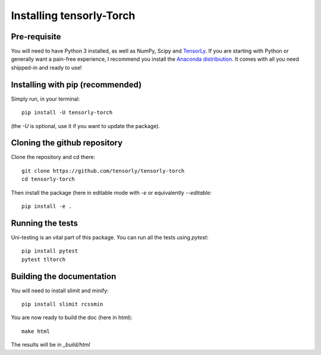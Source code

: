 =========================
Installing tensorly-Torch
=========================


Pre-requisite
=============

You will need to have Python 3 installed, as well as NumPy, Scipy and `TensorLy <http://tensorly.org/dev>`_.
If you are starting with Python or generally want a pain-free experience, I recommend you install the `Anaconda distribiution <https://www.anaconda.com/download/>`_. It comes with all you need shipped-in and ready to use!


Installing with pip (recommended)
=================================


Simply run, in your terminal::

   pip install -U tensorly-torch

(the `-U` is optional, use it if you want to update the package).


Cloning the github repository
=============================

Clone the repository and cd there::

   git clone https://github.com/tensorly/tensorly-torch
   cd tensorly-torch

Then install the package (here in editable mode with `-e` or equivalently `--editable`::

   pip install -e .

Running the tests
=================

Uni-testing is an vital part of this package.
You can run all the tests using `pytest`::

   pip install pytest
   pytest tltorch

Building the documentation
==========================

You will need to install slimit and minify::

   pip install slimit rcssmin

You are now ready to build the doc (here in html)::

   make html

The results will be in `_build/html`
